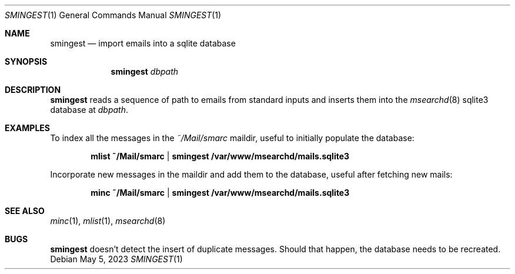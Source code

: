 .\" smingest.1 was written by Omar Polo <op@openbsd.org> and is placed in
.\" the public domain.  The author hereby disclaims copyright to this
.\" source code.
.Dd May 5, 2023
.Dt SMINGEST 1
.Os
.Sh NAME
.Nm smingest
.Nd import emails into a sqlite database
.Sh SYNOPSIS
.Nm
.Ar dbpath
.Sh DESCRIPTION
.Nm
reads a sequence of path to emails from standard inputs and inserts them
into the
.Xr msearchd 8
sqlite3 database at
.Ar dbpath .
.Sh EXAMPLES
To index all the messages in the
.Pa ~/Mail/smarc
maildir, useful to initially populate the database:
.Pp
.Dl mlist ~/Mail/smarc | smingest /var/www/msearchd/mails.sqlite3
.Pp
Incorporate new messages in the maildir and add them to the database,
useful after fetching new mails:
.Pp
.Dl minc ~/Mail/smarc | smingest /var/www/msearchd/mails.sqlite3
.Sh SEE ALSO
.Xr minc 1 ,
.Xr mlist 1 ,
.Xr msearchd 8
.Sh BUGS
.Nm
doesn't detect the insert of duplicate messages.
Should that happen, the database needs to be recreated.
